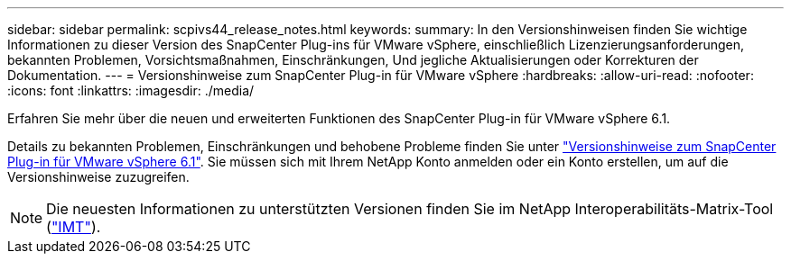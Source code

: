 ---
sidebar: sidebar 
permalink: scpivs44_release_notes.html 
keywords:  
summary: In den Versionshinweisen finden Sie wichtige Informationen zu dieser Version des SnapCenter Plug-ins für VMware vSphere, einschließlich Lizenzierungsanforderungen, bekannten Problemen, Vorsichtsmaßnahmen, Einschränkungen, Und jegliche Aktualisierungen oder Korrekturen der Dokumentation. 
---
= Versionshinweise zum SnapCenter Plug-in für VMware vSphere
:hardbreaks:
:allow-uri-read: 
:nofooter: 
:icons: font
:linkattrs: 
:imagesdir: ./media/


[role="lead"]
Erfahren Sie mehr über die neuen und erweiterten Funktionen des SnapCenter Plug-in für VMware vSphere 6.1.

Details zu bekannten Problemen, Einschränkungen und behobene Probleme finden Sie unter https://library.netapp.com/ecm/ecm_download_file/ECMLP3337464["Versionshinweise zum SnapCenter Plug-in für VMware vSphere 6.1"^]. Sie müssen sich mit Ihrem NetApp Konto anmelden oder ein Konto erstellen, um auf die Versionshinweise zuzugreifen.

[NOTE]
====
Die neuesten Informationen zu unterstützten Versionen finden Sie im NetApp Interoperabilitäts-Matrix-Tool (http://mysupport.netapp.com/matrix["IMT"^]).

====